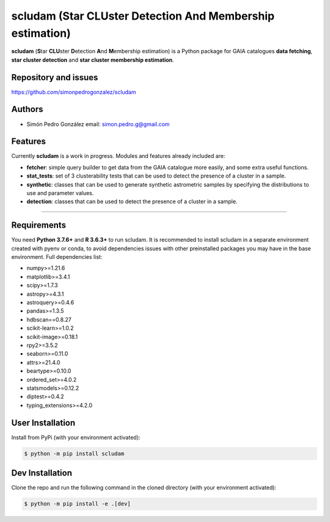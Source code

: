 
scludam (\ **S**\ tar **CLU**\ ster **D**\ etection **A**\ nd **M**\ embership estimation)
==================================================================================================


.. image:: https://travis-ci.com/simonpedrogonzalez/scludam.svg?branch=main
   :target: https://travis-ci.com/simonpedrogonzalez/scludam
   :alt: Build Status


.. image:: https://readthedocs.org/projects/scludam/badge/?version=latest
   :target: https://simonpedrogonzalez.github.io/scludam-docs/index.html
   :alt: Documentation Status


.. image:: https://img.shields.io/pypi/v/scludam
   :target: https://pypi.org/project/scludam/
   :alt: PyPI


.. image:: https://img.shields.io/badge/python-3.7.6+-blue.svg
   :target: https://github.com/simonpedrogonzalez/scludam
   :alt: Python 3.7.6+


.. image:: https://img.shields.io/badge/python-3.8+-blue.svg
   :target: https://github.com/simonpedrogonzalez/scludam
   :alt: Python 3.8+


.. image:: https://img.shields.io/badge/License-GNU-blue.svg
   :target: https://tldrlegal.com/license/gnu-lesser-general-public-license-v3-(lgpl-3)
   :alt: License


**scludam** (\ **S**\ tar **CLU**\ ster **D**\ etection **A**\ nd **M**\ embership estimation) is a Python package for GAIA catalogues **data fetching**\ , **star cluster detection** and **star cluster membership estimation**.

Repository and issues
^^^^^^^^^^^^^^^^^^^^^

`https://github.com/simonpedrogonzalez/scludam <https://github.com/simonpedrogonzalez/scludam>`_

Authors
^^^^^^^


* Simón Pedro González
  email: `simon.pedro.g@gmail.com <simon.pedro.g@gmail.com>`_

Features
^^^^^^^^

Currently **scludam** is a work in progress. Modules and features already included are:


* 
  **fetcher**\ : simple query builder to get data from the GAIA catalogue more easily, and some extra useful functions.

* 
  **stat_tests**\ : set of 3 clusterability tests that can be used to detect the presence of a cluster in a sample.

* 
  **synthetic**\ : classes that can be used to generate synthetic astrometric samples by specifying the distributions to use and parameter values.

* 
  **detection**\ : classes that can be used to detect the presence of a cluster in a sample.

----

Requirements
^^^^^^^^^^^^

You need **Python 3.7.6+** and **R 3.6.3+** to run scludam. It is recommended to install scludam in a separate environment created with pyenv or conda, to avoid dependencies issues with other preinstalled packages you may have in the base environment.
Full dependencies list:


* numpy>=1.21.6
* matplotlib>=3.4.1
* scipy>=1.7.3
* astropy>=4.3.1
* astroquery>=0.4.6
* pandas>=1.3.5
* hdbscan==0.8.27
* scikit-learn>=1.0.2
* scikit-image>=0.18.1
* rpy2>=3.5.2
* seaborn>=0.11.0
* attrs>=21.4.0
* beartype>=0.10.0
* ordered_set>=4.0.2
* statsmodels>=0.12.2
* diptest>=0.4.2
* typing_extensions>=4.2.0

User Installation
^^^^^^^^^^^^^^^^^

Install from PyPi (with your environment activated):

.. code-block::

       $ python -m pip install scludam


Dev Installation
^^^^^^^^^^^^^^^^

Clone the repo and run the following command in the cloned directory (with your environment activated):

.. code-block::

       $ python -m pip install -e .[dev]
